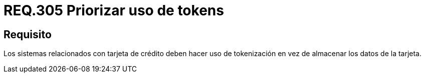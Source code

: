 :slug: rules/305/
:category: rules
:description: En el presente documento se detallan los requerimientos de seguridad relacionados a los datos sensibles de la organización. Por lo tanto, para el presente requerimiento de seguridad, se recomienda que se haga uso de los tokens en lugar de almacenar los datos de la tarjeta.
:keywords: Tarjeta, Crédito, Token, Datos, Almacenar, Información.
:rules: yes

= REQ.305 Priorizar uso de tokens

== Requisito

Los sistemas relacionados con tarjeta de crédito
deben hacer uso de +tokenización+
en vez de almacenar los datos de la tarjeta.

